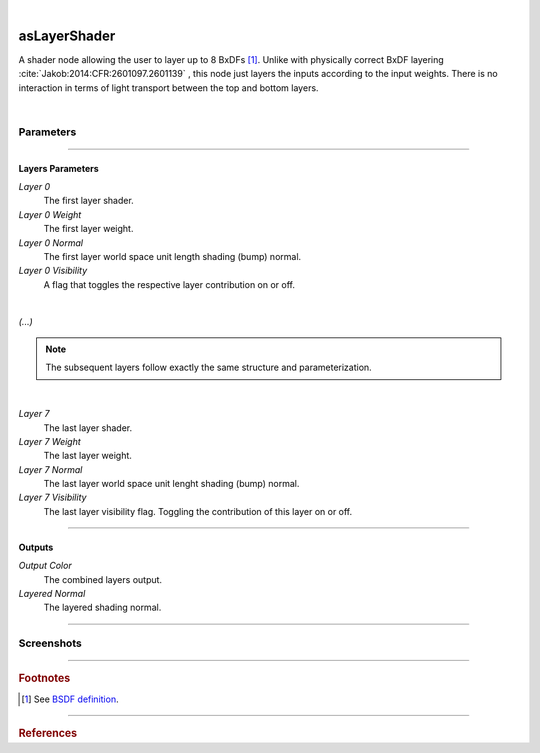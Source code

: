 .. _label_as_layer_shader:

.. fix_img_align::

|
 
.. image:: /_images/icons/asLayerShader.png
   :width: 128px
   :align: left
   :height: 128px
   :alt: Layer Shader Node

asLayerShader
*************

A shader node allowing the user to layer up to 8 BxDFs [#]_. Unlike with physically correct BxDF layering :cite:`Jakob:2014:CFR:2601097.2601139` , this node just layers the inputs according to the input weights. There is no interaction in terms of light transport between the top and bottom layers.

|

Parameters
----------

.. bogus directive to silence warnings::

-----

Layers Parameters
^^^^^^^^^^^^^^^^^

*Layer 0*
    The first layer shader.

*Layer 0 Weight*
    The first layer weight.

*Layer 0 Normal*
    The first layer world space unit length shading (bump) normal.

*Layer 0 Visibility*
    A flag that toggles the respective layer contribution on or off.

|

*(...)*

.. note::

   The subsequent layers follow exactly the same structure and parameterization.

|

*Layer 7*
    The last layer shader.

*Layer 7 Weight*
    The last layer weight.

*Layer 7 Normal*
    The last layer world space unit lenght shading (bump) normal.

*Layer 7 Visibility*
    The last layer visibility flag. Toggling the contribution of this layer on or off.

-----

Outputs
^^^^^^^

*Output Color*
    The combined layers output.

*Layered Normal*
    The layered shading normal.

-----

.. _label_as_layer_shader_screenshots:

Screenshots
-----------

.. thumbnail:: /_images/screenshots/layer_shader/as_plastic_painted_wall.png
   :group: shots_as_layer_shader_group_A
   :width: 10%
   :title:

   Example first layer. A plastic paint with the plastic BRDF.

.. thumbnail:: /_images/screenshots/layer_shader/as_metal_scratch.png
   :group: shots_as_layer_shader_group_A
   :width: 10%
   :title:

   For the second layer, a metal BRDF, with anisotropy, GGX MDF, very low bump.

.. thumbnail:: /_images/screenshots/layer_shader/as_layershader_plasticpaint_metal.png
   :group: shots_as_layer_shader_group_A
   :width: 10%
   :title:

   The layering of the plastic paint layer over the metal layer, with a flaked paint texture.

.. thumbnail:: /_images/screenshots/layer_shader/as_plastic_painted_wall2.png
   :group: shots_as_layer_shader_group_A
   :width: 10%
   :title:

   Example first layer. A plastic paint with the plastic BRDF.

.. thumbnail:: /_images/screenshots/layer_shader/as_metal_scratch2.png
   :group: shots_as_layer_shader_group_A
   :width: 10%
   :title:

   For the second layer, a metal BRDF, with anisotropy, GGX MDF, very low bump.

.. thumbnail:: /_images/screenshots/layer_shader/as_layershader_plasticpaint_metal2.png
   :group: shots_as_layer_shader_group_A
   :width: 10%
   :title:

   The layering of the plastic paint layer over the metal layer, with a flaked paint texture.

-----

.. rubric:: Footnotes

.. [#] See `BSDF definition <https://en.wikipedia.org/wiki/Bidirectional_scattering_distribution_function>`_.

----

.. rubric:: References

.. bibliography:: /bibtex/references.bib
    :filter: docname in docnames

